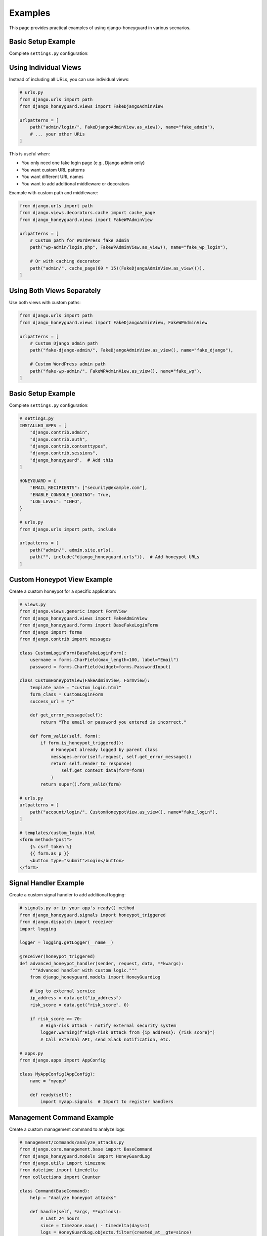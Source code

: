 Examples
========

This page provides practical examples of using django-honeyguard in various scenarios.

Basic Setup Example
-------------------

Complete ``settings.py`` configuration:

Using Individual Views
----------------------

Instead of including all URLs, you can use individual views:

.. code-block:: python

   # urls.py
   from django.urls import path
   from django_honeyguard.views import FakeDjangoAdminView

   urlpatterns = [
       path("admin/login/", FakeDjangoAdminView.as_view(), name="fake_admin"),
       # ... your other URLs
   ]

This is useful when:

* You only need one fake login page (e.g., Django admin only)
* You want custom URL patterns
* You want different URL names
* You want to add additional middleware or decorators

Example with custom path and middleware:

.. code-block:: python

   from django.urls import path
   from django.views.decorators.cache import cache_page
   from django_honeyguard.views import FakeWPAdminView

   urlpatterns = [
       # Custom path for WordPress fake admin
       path("wp-admin/login.php", FakeWPAdminView.as_view(), name="fake_wp_login"),

       # Or with caching decorator
       path("admin/", cache_page(60 * 15)(FakeDjangoAdminView.as_view())),
   ]

Using Both Views Separately
----------------------------

Use both views with custom paths:

.. code-block:: python

   from django.urls import path
   from django_honeyguard.views import FakeDjangoAdminView, FakeWPAdminView

   urlpatterns = [
       # Custom Django admin path
       path("fake-django-admin/", FakeDjangoAdminView.as_view(), name="fake_django"),

       # Custom WordPress admin path
       path("fake-wp-admin/", FakeWPAdminView.as_view(), name="fake_wp"),
   ]

Basic Setup Example
-------------------

Complete ``settings.py`` configuration:

.. code-block:: python

   # settings.py
   INSTALLED_APPS = [
       "django.contrib.admin",
       "django.contrib.auth",
       "django.contrib.contenttypes",
       "django.contrib.sessions",
       "django_honeyguard",  # Add this
   ]

   HONEYGUARD = {
       "EMAIL_RECIPIENTS": ["security@example.com"],
       "ENABLE_CONSOLE_LOGGING": True,
       "LOG_LEVEL": "INFO",
   }

   # urls.py
   from django.urls import path, include

   urlpatterns = [
       path("admin/", admin.site.urls),
       path("", include("django_honeyguard.urls")),  # Add honeypot URLs
   ]

Custom Honeypot View Example
-----------------------------

Create a custom honeypot for a specific application:

.. code-block:: python

   # views.py
   from django.views.generic import FormView
   from django_honeyguard.views import FakeAdminView
   from django_honeyguard.forms import BaseFakeLoginForm
   from django import forms
   from django.contrib import messages

   class CustomLoginForm(BaseFakeLoginForm):
       username = forms.CharField(max_length=100, label="Email")
       password = forms.CharField(widget=forms.PasswordInput)

   class CustomHoneypotView(FakeAdminView, FormView):
       template_name = "custom_login.html"
       form_class = CustomLoginForm
       success_url = "/"

       def get_error_message(self):
           return "The email or password you entered is incorrect."

       def form_valid(self, form):
           if form.is_honeypot_triggered():
               # Honeypot already logged by parent class
               messages.error(self.request, self.get_error_message())
               return self.render_to_response(
                   self.get_context_data(form=form)
               )
           return super().form_valid(form)

   # urls.py
   urlpatterns = [
       path("account/login/", CustomHoneypotView.as_view(), name="fake_login"),
   ]

   # templates/custom_login.html
   <form method="post">
       {% csrf_token %}
       {{ form.as_p }}
       <button type="submit">Login</button>
   </form>

Signal Handler Example
----------------------

Create a custom signal handler to add additional logging:

.. code-block:: python

   # signals.py or in your app's ready() method
   from django_honeyguard.signals import honeypot_triggered
   from django.dispatch import receiver
   import logging

   logger = logging.getLogger(__name__)

   @receiver(honeypot_triggered)
   def advanced_honeypot_handler(sender, request, data, **kwargs):
       """Advanced handler with custom logic."""
       from django_honeyguard.models import HoneyGuardLog

       # Log to external service
       ip_address = data.get("ip_address")
       risk_score = data.get("risk_score", 0)

       if risk_score >= 70:
           # High-risk attack - notify external security system
           logger.warning(f"High-risk attack from {ip_address}: {risk_score}")
           # Call external API, send Slack notification, etc.

   # apps.py
   from django.apps import AppConfig

   class MyAppConfig(AppConfig):
       name = "myapp"

       def ready(self):
           import myapp.signals  # Import to register handlers

Management Command Example
---------------------------

Create a custom management command to analyze logs:

.. code-block:: python

   # management/commands/analyze_attacks.py
   from django.core.management.base import BaseCommand
   from django_honeyguard.models import HoneyGuardLog
   from django.utils import timezone
   from datetime import timedelta
   from collections import Counter

   class Command(BaseCommand):
       help = "Analyze honeypot attacks"

       def handle(self, *args, **options):
           # Last 24 hours
           since = timezone.now() - timedelta(days=1)
           logs = HoneyGuardLog.objects.filter(created_at__gte=since)

           self.stdout.write(f"Total attacks: {logs.count()}")
           self.stdout.write(f"High risk: {logs.filter(risk_score__gte=70).count()}")

           # Top IPs
           ip_counts = Counter(log.ip_address for log in logs)
           self.stdout.write("\nTop 5 attacking IPs:")
           for ip, count in ip_counts.most_common(5):
               self.stdout.write(f"  {ip}: {count}")

API Integration Example
-----------------------

Integrate with Django REST Framework:

.. code-block:: python

   # api/views.py
   from rest_framework.views import APIView
   from rest_framework.response import Response
   from rest_framework import status
   from django_honeyguard.services import HoneyGuardService

   class FakeLoginAPIView(APIView):
       """Fake login endpoint that logs honeypot attempts."""

       def post(self, request):
           data = request.data.copy()

           # Check honeypot field
           hp = data.get("hp", "").strip()
           if hp:
               # Bot detected - log it
               service = HoneyGuardService(request, data)
               service.log_trigger()

               # Return generic error
               return Response(
                   {"error": "Invalid credentials"},
                   status=status.HTTP_400_BAD_REQUEST,
               )

           # Not a bot - proceed normally
           return Response(
               {"message": "Processing login..."},
               status=status.HTTP_200_OK,
           )

   # urls.py
   from django.urls import path
   from .api.views import FakeLoginAPIView

   urlpatterns = [
       path("api/login/", FakeLoginAPIView.as_view(), name="api_login"),
   ]

Middleware Integration Example
------------------------------

Add honeypot detection to middleware:

.. code-block:: python

   # middleware.py
   from django.utils.deprecation import MiddlewareMixin
   from django_honeyguard.services import HoneyGuardService

   class HoneypotMiddleware(MiddlewareMixin):
       """Detect honeypot attempts in middleware."""

       def process_request(self, request):
           # Only check specific paths
           if request.path in ["/fake-admin/", "/fake-login/"]:
               if request.method == "POST":
                   hp = request.POST.get("hp", "").strip()
                   if hp:
                       # Bot detected
                       data = request.POST.dict()
                       service = HoneyGuardService(request, data)
                       service.log_trigger()
           return None

   # settings.py
   MIDDLEWARE = [
       # ...
       "myapp.middleware.HoneypotMiddleware",
   ]

Testing Example
---------------

Write tests for your honeypot views:

.. code-block:: python

   # tests.py
   from django.test import TestCase, Client
   from django_honeyguard.models import HoneyGuardLog

   class HoneypotTestCase(TestCase):
       def setUp(self):
           self.client = Client()

       def test_honeypot_detection(self):
           """Test that filling honeypot field logs the attempt."""
           initial_count = HoneyGuardLog.objects.count()

           # Submit form with honeypot field filled
           response = self.client.post(
               "/admin/",
               {
                   "username": "admin",
                   "password": "password",
                   "hp": "filled",  # Bot fills this
               },
           )

           # Should log the attempt
           self.assertEqual(HoneyGuardLog.objects.count(), initial_count + 1)

           log = HoneyGuardLog.objects.latest("created_at")
           self.assertTrue(log.honeypot_triggered)
           self.assertGreaterEqual(log.risk_score, 50)

       def test_human_submission(self):
           """Test that normal submission doesn't trigger."""
           initial_count = HoneyGuardLog.objects.count()

           # Submit form without honeypot field
           response = self.client.post(
               "/admin/",
               {
                   "username": "user",
                   "password": "pass",
                   "hp": "",  # Human doesn't fill this
               },
           )

           # Should not log if honeypot not triggered
           # (May still log if timing is suspicious)
           # Adjust assertion based on your needs

Log Analysis Example
--------------------

Analyze logs programmatically:

.. code-block:: python

   # analysis.py
   from django_honeyguard.models import HoneyGuardLog, TimingIssue
   from django.utils import timezone
   from datetime import timedelta
   from collections import Counter

   def analyze_attacks(days=7):
       """Analyze attacks from the last N days."""
       since = timezone.now() - timedelta(days=days)
       logs = HoneyGuardLog.objects.filter(created_at__gte=since)

       stats = {
           "total": logs.count(),
           "high_risk": logs.filter(risk_score__gte=70).count(),
           "bots": sum(1 for log in logs if log.is_bot),
           "timing_too_fast": logs.filter(timing_issue=TimingIssue.TOO_FAST).count(),
           "top_ips": Counter(log.ip_address for log in logs).most_common(10),
           "top_paths": Counter(log.path for log in logs).most_common(10),
       }

       return stats

   # Usage
   stats = analyze_attacks(30)  # Last 30 days
   print(f"Total attacks: {stats['total']}")
   print(f"High risk: {stats['high_risk']}")
   print(f"Bots detected: {stats['bots']}")

Custom Admin Action Example
---------------------------

Create custom admin actions:

.. code-block:: python

   # admin.py
   from django.contrib import admin
   from django_honeyguard.models import HoneyGuardLog
   from django.contrib import messages

   @admin.action(description="Mark selected as reviewed")
   def mark_reviewed(modeladmin, request, queryset):
       """Mark selected logs as reviewed."""
       # Add a custom field or use existing fields
       queryset.update(honeypot_triggered=False)  # Example
       messages.success(request, f"{queryset.count()} logs marked as reviewed.")

   class CustomHoneyGuardLogAdmin(admin.ModelAdmin):
       actions = [mark_reviewed]

   # Unregister default and register custom
   admin.site.unregister(HoneyGuardLog)
   admin.site.register(HoneyGuardLog, CustomHoneyGuardLogAdmin)

Email Template Customization Example
-------------------------------------

Customize email alert templates:

.. code-block:: python

   # settings.py - you can't customize the template directly,
   # but you can create a custom signal handler:

   # signals.py
   from django_honeyguard.signals import honeypot_triggered
   from django.core.mail import send_mail
   from django.dispatch import receiver

   @receiver(honeypot_triggered)
   def custom_email_handler(sender, request, data, **kwargs):
       """Send custom email alerts."""
       if data.get("risk_score", 0) >= 70:
           send_mail(
               subject="🚨 High-Risk Attack Detected",
               message=f"Attack from {data.get('ip_address')}",
               from_email="security@example.com",
               recipient_list=["admin@example.com"],
               html_message=f"""
               <h2>High-Risk Attack Detected</h2>
               <p>IP: {data.get('ip_address')}</p>
               <p>Risk Score: {data.get('risk_score')}</p>
               """,
           )


